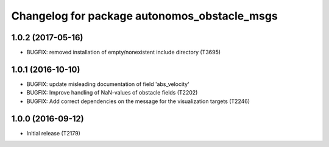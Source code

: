 ^^^^^^^^^^^^^^^^^^^^^^^^^^^^^^^^^^^^^^^^^^^^^
Changelog for package autonomos_obstacle_msgs
^^^^^^^^^^^^^^^^^^^^^^^^^^^^^^^^^^^^^^^^^^^^^

1.0.2 (2017-05-16)
------------------
* BUGFIX: removed installation of empty/nonexistent include directory (T3695)

1.0.1 (2016-10-10)
------------------
* BUGFIX: update misleading documentation of field 'abs_velocity'
* BUGFIX: Improve handling of NaN-values of obstacle fields (T2202)
* BUGFIX: Add correct dependencies on the message for the visualization targets (T2246)

1.0.0 (2016-09-12)
------------------
* Initial release (T2179)
